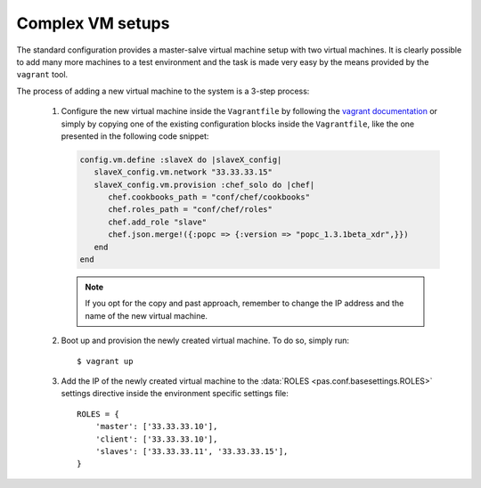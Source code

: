 Complex VM setups
=================

The standard configuration provides a master-salve virtual machine setup with
two virtual machines. It is clearly possible to add many more machines to a
test environment and the task is made very easy by the means provided by the
``vagrant`` tool.

The process of adding a new virtual machine to the system is a 3-step process:

 1. Configure the new virtual machine inside the ``Vagrantfile`` by following
    the `vagrant documentation <http://vagrantup.com/docs/multivm.html>`_ or
    simply by copying one of the existing configuration blocks inside the
    ``Vagrantfile``, like the one presented in the following code snippet:
    
    .. code-block:: ruby
      
       config.vm.define :slaveX do |slaveX_config|
          slaveX_config.vm.network "33.33.33.15"
          slaveX_config.vm.provision :chef_solo do |chef|
             chef.cookbooks_path = "conf/chef/cookbooks"
             chef.roles_path = "conf/chef/roles"
             chef.add_role "slave"
             chef.json.merge!({:popc => {:version => "popc_1.3.1beta_xdr",}})
          end
       end
    
    .. note::
       If you opt for the copy and past approach, remember to change the IP
       address and the name of the new virtual machine.
              

 2. Boot up and provision the newly created virtual machine. To do so, simply
    run::
    
       $ vagrant up

 3. Add the IP of the newly created virtual machine to the :data:`ROLES
    <pas.conf.basesettings.ROLES>` settings directive inside the environment
    specific settings file::
    
       ROLES = {
           'master': ['33.33.33.10'],
           'client': ['33.33.33.10'],
           'slaves': ['33.33.33.11', '33.33.33.15'],
       }